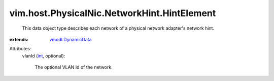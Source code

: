 .. _int: https://docs.python.org/2/library/stdtypes.html

.. _vmodl.DynamicData: ../../../../vmodl/DynamicData.rst


vim.host.PhysicalNic.NetworkHint.HintElement
============================================
  This data object type describes each network of a physical network adapter's network hint.
:extends: vmodl.DynamicData_

Attributes:
    vlanId (`int`_, optional):

       The optional VLAN Id of the network.
